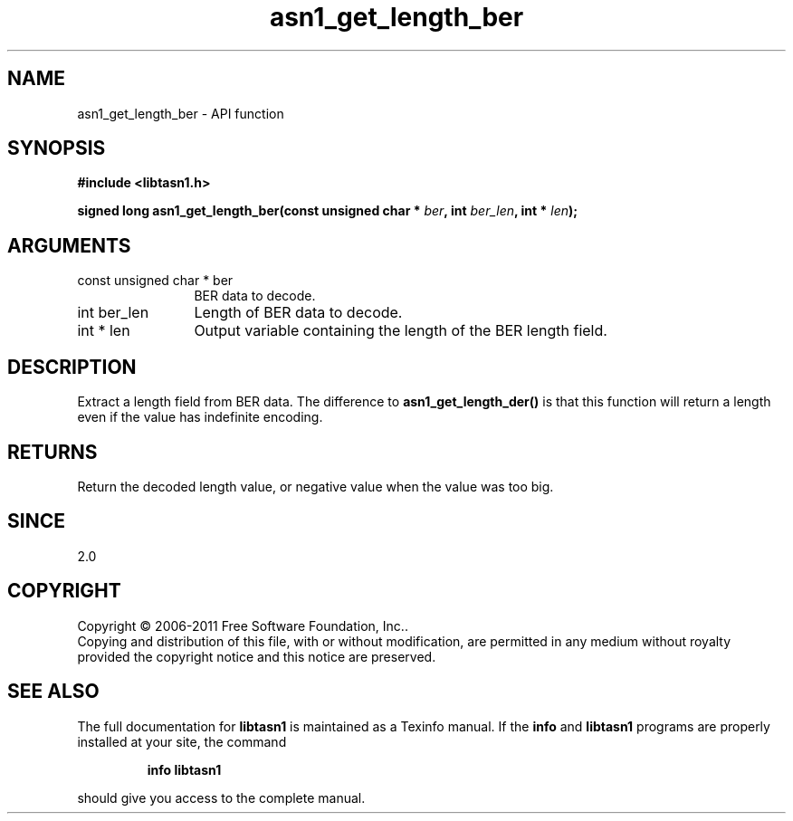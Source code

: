 .\" DO NOT MODIFY THIS FILE!  It was generated by gdoc.
.TH "asn1_get_length_ber" 3 "2.11" "libtasn1" "libtasn1"
.SH NAME
asn1_get_length_ber \- API function
.SH SYNOPSIS
.B #include <libtasn1.h>
.sp
.BI "signed long asn1_get_length_ber(const unsigned char * " ber ", int " ber_len ", int * " len ");"
.SH ARGUMENTS
.IP "const unsigned char * ber" 12
BER data to decode.
.IP "int ber_len" 12
Length of BER data to decode.
.IP "int * len" 12
Output variable containing the length of the BER length field.
.SH "DESCRIPTION"
Extract a length field from BER data.  The difference to
\fBasn1_get_length_der()\fP is that this function will return a length
even if the value has indefinite encoding.
.SH "RETURNS"
Return the decoded length value, or negative value when
the value was too big.
.SH "SINCE"
2.0
.SH COPYRIGHT
Copyright \(co 2006-2011 Free Software Foundation, Inc..
.br
Copying and distribution of this file, with or without modification,
are permitted in any medium without royalty provided the copyright
notice and this notice are preserved.
.SH "SEE ALSO"
The full documentation for
.B libtasn1
is maintained as a Texinfo manual.  If the
.B info
and
.B libtasn1
programs are properly installed at your site, the command
.IP
.B info libtasn1
.PP
should give you access to the complete manual.
